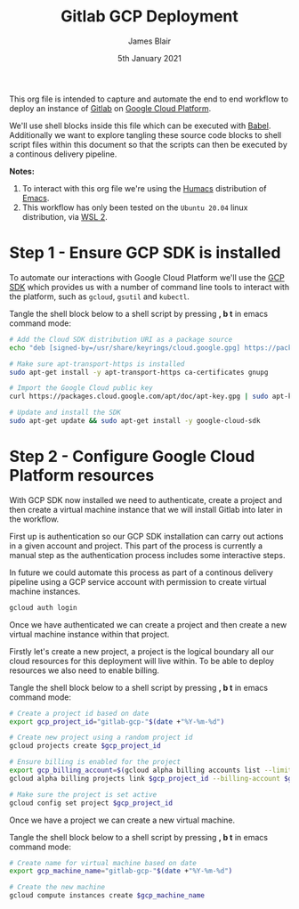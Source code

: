 #+TITLE: Gitlab GCP Deployment
#+AUTHOR: James Blair
#+EMAIL: mail@jamesblair.net
#+DATE: 5th January 2021

This org file is intended to capture and automate the end to end workflow to deploy an instance of [[https://gitlab.com][Gitlab]] on [[https://console.cloud.google.com][Google Cloud Platform]].

We'll use shell blocks inside this file which can be executed with [[https://orgmode.org/worg/org-contrib/babel/][Babel]]. Additionally we want to explore tangling these source code blocks to shell script files within this document so that the scripts can then be executed by a continous delivery pipeline.

*Notes:*
 1. To interact with this org file we're using the [[https://github.com/humacs/humacs][Humacs]] distribution of [[https://www.gnu.org/software/emacs/][Emacs]].
 1. This workflow has only been tested on the ~Ubuntu 20.04~ linux distribution, via [[https://ubuntu.com/wsl][WSL 2]].

* Step 1 - Ensure GCP SDK is installed

To automate our interactions with Google Cloud Platform we'll use the [[https://cloud.google.com/sdk/docs/install#deb][GCP SDK]] which provides us with a number of command line tools to interact with the platform, such as ~gcloud~, ~gsutil~ and ~kubectl~.

Tangle the shell block below to a shell script by pressing *, b t* in emacs command mode:

#+NAME: Install google cloud sdk
#+BEGIN_SRC bash :shebang #!/bin/bash :tangle 1-install-gcp-sdk.sh
# Add the Cloud SDK distribution URI as a package source
echo "deb [signed-by=/usr/share/keyrings/cloud.google.gpg] https://packages.cloud.google.com/apt cloud-sdk main" | sudo tee /etc/apt/sources.list.d/google-cloud-sdk.list

# Make sure apt-transport-https is installed
sudo apt-get install -y apt-transport-https ca-certificates gnupg

# Import the Google Cloud public key
curl https://packages.cloud.google.com/apt/doc/apt-key.gpg | sudo apt-key --keyring /usr/share/keyrings/cloud.google.gpg add -

# Update and install the SDK
sudo apt-get update && sudo apt-get install -y google-cloud-sdk
#+END_SRC


* Step 2 - Configure Google Cloud Platform resources

With GCP SDK now installed we need to authenticate, create a project and then create a virtual machine instance that we will install Gitlab into later in the workflow.

First up is authentication so our GCP SDK installation can carry out actions in a given account and project. This part of the process is currently a manual step as the authentication process includes some interactive steps.

In future we could automate this process as part of a continous delivery pipeline using a GCP service account with permission to create virtual machine instances.

#+NAME: Authenticate with google cloud platform
#+BEGIN_SRC bash :shebang #!/bin/bash :tangle no
gcloud auth login
#+END_SRC


Once we have authenticated we can create a project and then create a new virtual machine instance within that project.

Firstly let's create a new project, a project is the logical boundary all our cloud resources for this deployment will live within. To be able to deploy resources we also need to enable billing.

Tangle the shell block below to a shell script by pressing *, b t* in emacs command mode:

#+NAME: Create a new google cloud project
#+begin_src bash :shebang #!/bin/bash :tangle 2-configure-gcp-project.sh
# Create a project id based on date
export gcp_project_id="gitlab-gcp-"$(date +"%Y-%m-%d")

# Create new project using a random project id
gcloud projects create $gcp_project_id

# Ensure billing is enabled for the project
export gcp_billing_account=$(gcloud alpha billing accounts list --limit=1 --format='value(name.basename())')
gcloud alpha billing projects link $gcp_project_id --billing-account $gcp_billing_account

# Make sure the project is set active
gcloud config set project $gcp_project_id
#+end_src


Once we have a project we can create a new virtual machine.

Tangle the shell block below to a shell script by pressing *, b t* in emacs command mode:

#+begin_src bash :shebang #!/bin/bash :tangle 3-create-virtual-machine.sh
# Create name for virtual machine based on date
export gcp_machine_name="gitlab-gcp-"$(date +"%Y-%m-%d")

# Create the new machine
gcloud compute instances create $gcp_machine_name
#+end_src
